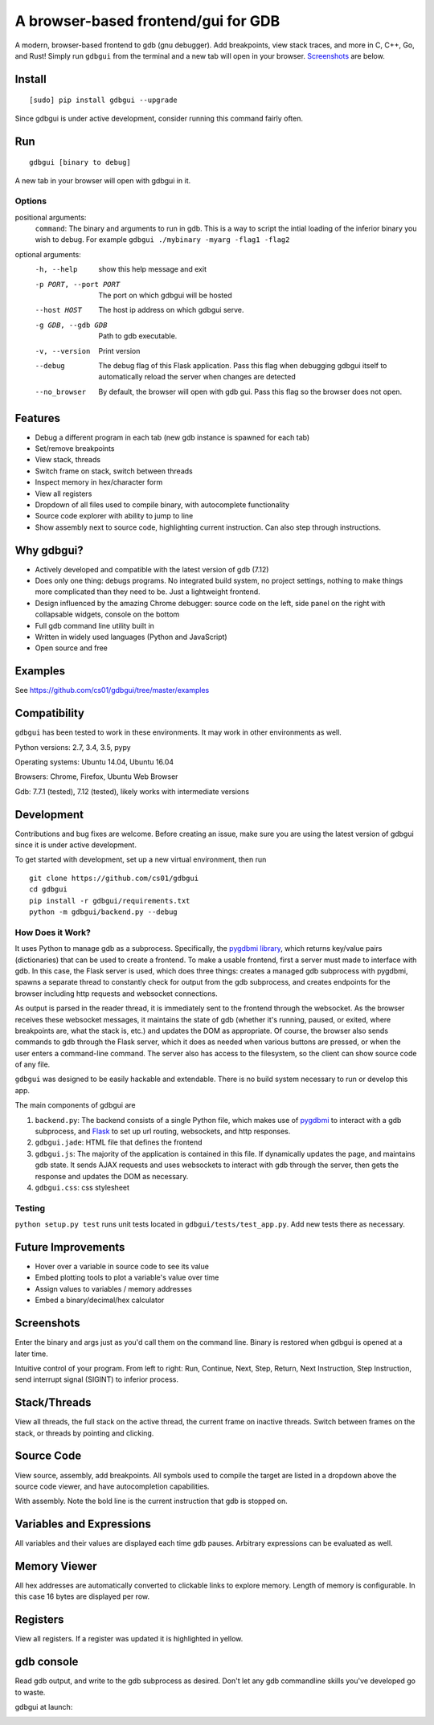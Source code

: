 A browser-based frontend/gui for GDB
====================================


.. figure:: https://github.com/cs01/gdbgui/raw/master/screencast.gif
   :alt: gdbgui

.. image:: https://travis-ci.org/cs01/gdbgui.svg?branch=master
  :target: https://travis-ci.org/cs01/gdbgui

.. image:: https://img.shields.io/badge/pypi-v0.7.3.11-blue.svg
  :target: https://pypi.python.org/pypi/gdbgui/

.. image:: https://img.shields.io/badge/python-2.7, 3.4, 3.5, pypy-blue.svg
  :target: https://pypi.python.org/pypi/gdbgui/

.. image:: https://img.shields.io/badge/development-active-green.svg
  :target: https://github.com/cs01/gdbgui

.. image:: https://badges.gitter.im/gdbgui/Lobby.svg
   :alt: Join the chat at https://gitter.im/gdbgui/Lobby
   :target: https://gitter.im/gdbgui/Lobby?utm_source=badge&utm_medium=badge&utm_campaign=pr-badge&utm_content=badge

.. image:: https://img.shields.io/badge/SayThanks.io-☼-blue.svg
  :target: https://saythanks.io/to/grassfedcode

.. image:: https://img.shields.io/gratipay/cs01.svg
  :target: https://gratipay.com/cs01/


A modern, browser-based frontend to gdb (gnu debugger). Add breakpoints,
view stack traces, and more in C, C++, Go, and Rust! Simply run
``gdbgui`` from the terminal and a new tab will open in your browser. `Screenshots <https://github.com/cs01/gdbgui#screenshots>`_ are below.

Install
-------

::

    [sudo] pip install gdbgui --upgrade

Since gdbgui is under active development, consider running this command fairly often.

Run
---

::

    gdbgui [binary to debug]

A new tab in your browser will open with gdbgui in it.

Options
~~~~~~~
positional arguments:
  ``command``: The binary and arguments to run in gdb. This is a way to script the intial loading of the inferior binary you wish to debug. For example ``gdbgui ./mybinary -myarg -flag1 -flag2``

optional arguments:
  -h, --help            show this help message and exit
  -p PORT, --port PORT  The port on which gdbgui will be hosted
  --host HOST           The host ip address on which gdbgui serve.
  -g GDB, --gdb GDB     Path to gdb executable.
  -v, --version         Print version
  --debug               The debug flag of this Flask application. Pass this
                        flag when debugging gdbgui itself to automatically
                        reload the server when changes are detected
  --no_browser          By default, the browser will open with gdb gui. Pass
                        this flag so the browser does not open.

Features
--------
- Debug a different program in each tab (new gdb instance is spawned for each tab)
- Set/remove breakpoints
- View stack, threads
- Switch frame on stack, switch between threads
- Inspect memory in hex/character form
- View all registers
- Dropdown of all files used to compile binary, with autocomplete functionality
- Source code explorer with ability to jump to line
- Show assembly next to source code, highlighting current instruction. Can also step through instructions.

Why gdbgui?
-----------
- Actively developed and compatible with the latest version of gdb (7.12)
- Does only one thing: debugs programs. No integrated build system, no project settings, nothing to make things more complicated than they need to be. Just a lightweight frontend.
- Design influenced by the amazing Chrome debugger: source code on the left, side panel on the right with collapsable widgets, console on the bottom
- Full gdb command line utility built in
- Written in widely used languages (Python and JavaScript)
- Open source and free

Examples
--------
See `https://github.com/cs01/gdbgui/tree/master/examples <https://github.com/cs01/gdbgui/tree/master/examples>`_

Compatibility
-------------

``gdbgui`` has been tested to work in these environments. It may work in
other environments as well.

Python versions: 2.7, 3.4, 3.5, pypy

Operating systems: Ubuntu 14.04, Ubuntu 16.04

Browsers: Chrome, Firefox, Ubuntu Web Browser

Gdb: 7.7.1 (tested), 7.12 (tested), likely works with intermediate versions

Development
-----------
Contributions and bug fixes are welcome. Before creating an issue, make sure you are using the latest version of gdbgui
since it is under active development.

To get started with development, set up a new virtual environment, then
run

::

    git clone https://github.com/cs01/gdbgui
    cd gdbgui
    pip install -r gdbgui/requirements.txt
    python -m gdbgui/backend.py --debug

How Does it Work?
~~~~~~~~~~~~~~~~~
It uses Python to manage gdb as a subprocess. Specifically, the `pygdbmi library <https://github.com/cs01/pygdbmi>`__,  which returns key/value pairs (dictionaries) that can be used to create a frontend. To make a usable frontend, first a server must made to interface with gdb. In this case, the Flask server is used, which does three things: creates a managed gdb subprocess with pygdbmi, spawns a separate thread to constantly check for output from the gdb subprocess, and creates endpoints for the browser including http requests and websocket connections.

As output is parsed in the reader thread, it is immediately sent to the frontend through the websocket. As the browser receives these websocket messages, it maintains the state of gdb (whether it's running, paused, or exited, where breakpoints are, what the stack is, etc.) and updates the DOM as appropriate. Of course, the browser also sends commands to gdb through the Flask server, which it does as needed when various buttons are pressed, or when the user enters a command-line command. The server also has access to the filesystem, so the client can show source code of any file.

``gdbgui`` was designed to be easily hackable and extendable. There is
no build system necessary to run or develop this app.

The main components of gdbgui are

1. ``backend.py``: The backend consists of a single Python file, which
   makes use of `pygdbmi <https://github.com/cs01/pygdbmi>`__ to
   interact with a gdb subprocess, and
   `Flask <http://flask.pocoo.org/>`__ to set up url routing, websockets,
   and http responses.

2. ``gdbgui.jade``: HTML file that defines the frontend

3. ``gdbgui.js``: The majority of the application is contained in this file. If dynamically updates the page, and maintains gdb state. It sends AJAX requests and uses websockets to interact with gdb through the server, then gets the response and updates the DOM as necessary.

4. ``gdbgui.css``: css stylesheet


Testing
~~~~~~~

``python setup.py test`` runs unit tests located in
``gdbgui/tests/test_app.py``. Add new tests there as necessary.


Future Improvements
-------------------

-  Hover over a variable in source code to see its value
-  Embed plotting tools to plot a variable's value over time
-  Assign values to variables / memory addresses
-  Embed a binary/decimal/hex calculator


Screenshots
-----------
Enter the binary and args just as you'd call them on the command line. Binary is restored when gdbgui is opened at a later time.

.. image:: https://github.com/cs01/gdbgui/raw/master/screenshots/load_binary_and_args.png
  :target: https://github.com/cs01/gdbgui/raw/master/screenshots/load_binary_and_args.png

Intuitive control of your program. From left to right: Run, Continue, Next, Step, Return, Next Instruction, Step Instruction, send interrupt signal (SIGINT) to inferior process.

.. image:: https://github.com/cs01/gdbgui/raw/master/screenshots/controls.png
  :target: https://github.com/cs01/gdbgui/raw/master/screenshots/controls.png

Stack/Threads
-------------------------
View all threads, the full stack on the active thread, the current frame on inactive threads. Switch between frames on the stack, or threads by pointing and clicking.

.. image:: https://github.com/cs01/gdbgui/raw/master/screenshots/stack_and_threads.png
  :target: https://github.com/cs01/gdbgui/raw/master/screenshots/stack_and_threads.png

Source Code
-----------
View source, assembly, add breakpoints. All symbols used to compile the target are listed in a dropdown above the source code viewer, and have autocompletion capabilities.

.. image:: https://github.com/cs01/gdbgui/raw/master/screenshots/source.png
  :target: https://github.com/cs01/gdbgui/raw/master/screenshots/source.png

With assembly. Note the bold line is the current instruction that gdb is stopped on.

.. image:: https://github.com/cs01/gdbgui/raw/master/screenshots/source_with_assembly.png
  :target: https://github.com/cs01/gdbgui/raw/master/screenshots/source_with_assembly.png


Variables and Expressions
------------------------------------------------

.. image:: https://github.com/cs01/gdbgui/raw/master/screenshots/locals.png
  :target: https://github.com/cs01/gdbgui/raw/master/screenshots/locals.png

All variables and their values are displayed each time gdb pauses. Arbitrary expressions can be evaluated as well.

.. image:: https://github.com/cs01/gdbgui/raw/master/screenshots/expressions.png
  :target: https://github.com/cs01/gdbgui/raw/master/screenshots/expressions.png


Memory Viewer
-------------
All hex addresses are automatically converted to clickable links to explore memory. Length of memory is configurable. In this case 16 bytes are displayed per row.

.. image:: https://github.com/cs01/gdbgui/raw/master/screenshots/memory.png
  :target: https://github.com/cs01/gdbgui/raw/master/screenshots/memory.png


Registers
---------
View all registers. If a register was updated it is highlighted in yellow.

.. image:: https://github.com/cs01/gdbgui/raw/master/screenshots/registers.png
  :target: https://github.com/cs01/gdbgui/raw/master/screenshots/registers.png


gdb console
-----------
Read gdb output, and write to the gdb subprocess as desired. Don't let any gdb commandline skills you've developed go to waste.

.. image:: https://github.com/cs01/gdbgui/raw/master/screenshots/console.png
  :target: https://github.com/cs01/gdbgui/raw/master/screenshots/console.png


gdbgui at launch:

.. image:: https://github.com/cs01/gdbgui/raw/master/screenshots/ready.png
  :target: https://github.com/cs01/gdbgui/raw/master/screenshots/ready.png
